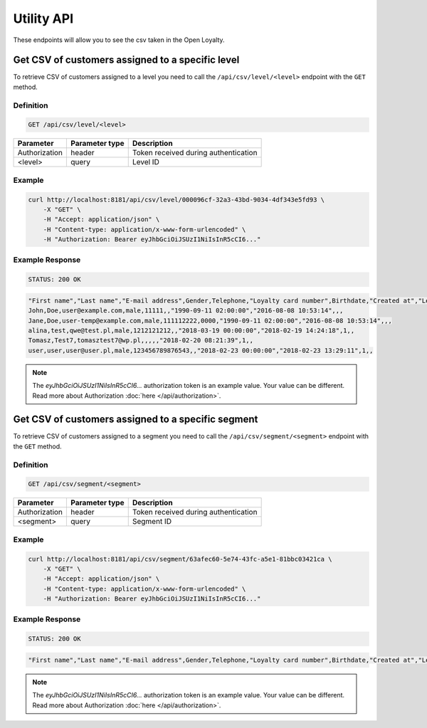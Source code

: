 Utility API
===========

These endpoints will allow you to see the csv taken in the Open Loyalty.



Get CSV of customers assigned to a specific level
-------------------------------------------------

To retrieve CSV of customers assigned to a level you need to call the ``/api/csv/level/<level>`` endpoint with the ``GET`` method.

Definition
^^^^^^^^^^

.. code-block:: text

    GET /api/csv/level/<level>

+----------------------------------+----------------+------------------------------------------------------------------+
| Parameter                        | Parameter type |  Description                                                     |
+==================================+================+==================================================================+
| Authorization                    | header         | Token received during authentication                             |
+----------------------------------+----------------+------------------------------------------------------------------+
| <level>                          | query          |  Level ID                                                        |
+----------------------------------+----------------+------------------------------------------------------------------+

Example
^^^^^^^

.. code-block:: bash

    curl http://localhost:8181/api/csv/level/000096cf-32a3-43bd-9034-4df343e5fd93 \
        -X "GET" \
        -H "Accept: application/json" \
        -H "Content-type: application/x-www-form-urlencoded" \
        -H "Authorization: Bearer eyJhbGciOiJSUzI1NiIsInR5cCI6..."

Example Response
^^^^^^^^^^^^^^^^

.. code-block:: text

    STATUS: 200 OK

.. code-block:: json

    "First name","Last name","E-mail address",Gender,Telephone,"Loyalty card number",Birthdate,"Created at","Legal agreement","Marketing agreement","Data processing agreement"
    John,Doe,user@example.com,male,11111,,"1990-09-11 02:00:00","2016-08-08 10:53:14",,,
    Jane,Doe,user-temp@example.com,male,111112222,0000,"1990-09-11 02:00:00","2016-08-08 10:53:14",,,
    alina,test,qwe@test.pl,male,1212121212,,"2018-03-19 00:00:00","2018-02-19 14:24:18",1,,
    Tomasz,Test7,tomasztest7@wp.pl,,,,,"2018-02-20 08:21:39",1,,
    user,user,user@user.pl,male,123456789876543,,"2018-02-23 00:00:00","2018-02-23 13:29:11",1,,

.. note::

    The *eyJhbGciOiJSUzI1NiIsInR5cCI6...* authorization token is an example value.
    Your value can be different. Read more about Authorization :doc:`here </api/authorization>`.



Get CSV of customers assigned to a specific segment
---------------------------------------------------

To retrieve CSV of customers assigned to a segment you need to call the ``/api/csv/segment/<segment>`` endpoint with the ``GET`` method.

Definition
^^^^^^^^^^

.. code-block:: text

    GET /api/csv/segment/<segment>

+----------------------+----------------+--------------------------------------------------------+
| Parameter            | Parameter type |  Description                                           |
+======================+================+========================================================+
| Authorization        | header         | Token received during authentication                   |
+----------------------+----------------+--------------------------------------------------------+
| <segment>            | query          | Segment ID                                             |
+----------------------+----------------+--------------------------------------------------------+


Example
^^^^^^^

.. code-block:: bash

    curl http://localhost:8181/api/csv/segment/63afec60-5e74-43fc-a5e1-81bbc03421ca \
        -X "GET" \
        -H "Accept: application/json" \
        -H "Content-type: application/x-www-form-urlencoded" \
        -H "Authorization: Bearer eyJhbGciOiJSUzI1NiIsInR5cCI6..."

Example Response
^^^^^^^^^^^^^^^^

.. code-block:: text

    STATUS: 200 OK

.. code-block:: json

    "First name","Last name","E-mail address",Gender,Telephone,"Loyalty card number",Birthdate,"Created at","Legal agreement","Marketing agreement","Data processing agreement"

.. note::

    The *eyJhbGciOiJSUzI1NiIsInR5cCI6...* authorization token is an example value.
    Your value can be different. Read more about Authorization :doc:`here </api/authorization>`.
